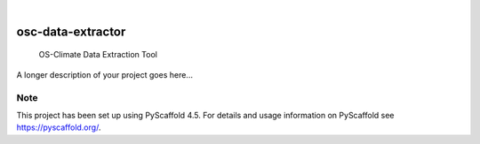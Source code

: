 .. These are examples of badges you might want to add to your README:
   please update the URLs accordingly

    .. image:: https://api.cirrus-ci.com/github/<USER>/osc-data-extractor.svg?branch=main
        :alt: Built Status
        :target: https://cirrus-ci.com/github/<USER>/osc-data-extractor
    .. image:: https://readthedocs.org/projects/osc-data-extractor/badge/?version=latest
        :alt: ReadTheDocs
        :target: https://osc-data-extractor.readthedocs.io/en/stable/
    .. image:: https://img.shields.io/coveralls/github/<USER>/osc-data-extractor/main.svg
        :alt: Coveralls
        :target: https://coveralls.io/r/<USER>/osc-data-extractor
    .. image:: https://img.shields.io/pypi/v/osc-data-extractor.svg
        :alt: PyPI-Server
        :target: https://pypi.org/project/osc-data-extractor/
    .. image:: https://img.shields.io/conda/vn/conda-forge/osc-data-extractor.svg
        :alt: Conda-Forge
        :target: https://anaconda.org/conda-forge/osc-data-extractor
    .. image:: https://pepy.tech/badge/osc-data-extractor/month
        :alt: Monthly Downloads
        :target: https://pepy.tech/project/osc-data-extractor
    .. image:: https://img.shields.io/twitter/url/http/shields.io.svg?style=social&label=Twitter
        :alt: Twitter
        :target: https://twitter.com/osc-data-extractor

.. image:: https://img.shields.io/badge/-PyScaffold-005CA0?logo=pyscaffold
    :alt: Project generated with PyScaffold
    :target: https://pyscaffold.org/

|

==================
osc-data-extractor
==================


    OS-Climate Data Extraction Tool


A longer description of your project goes here...


.. _pyscaffold-notes:

Note
====

This project has been set up using PyScaffold 4.5. For details and usage
information on PyScaffold see https://pyscaffold.org/.
